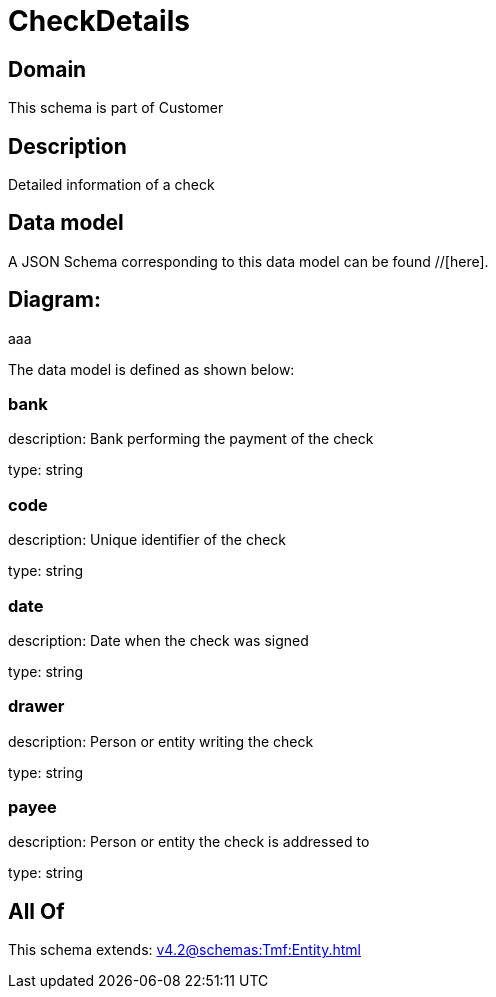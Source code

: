 = CheckDetails

[#domain]
== Domain

This schema is part of Customer

[#description]
== Description
Detailed information of a check


[#data_model]
== Data model

A JSON Schema corresponding to this data model can be found //[here].

== Diagram:
aaa

The data model is defined as shown below:


=== bank
description: Bank performing the payment of the check

type: string


=== code
description: Unique identifier of the check

type: string


=== date
description: Date when the check was signed

type: string


=== drawer
description: Person or entity writing the check

type: string


=== payee
description: Person or entity the check is addressed to

type: string


[#all_of]
== All Of

This schema extends: xref:v4.2@schemas:Tmf:Entity.adoc[]
